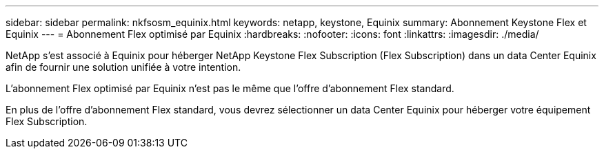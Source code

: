 ---
sidebar: sidebar 
permalink: nkfsosm_equinix.html 
keywords: netapp, keystone, Equinix 
summary: Abonnement Keystone Flex et Equinix 
---
= Abonnement Flex optimisé par Equinix
:hardbreaks:
:nofooter: 
:icons: font
:linkattrs: 
:imagesdir: ./media/


[role="lead"]
NetApp s'est associé à Equinix pour héberger NetApp Keystone Flex Subscription (Flex Subscription) dans un data Center Equinix afin de fournir une solution unifiée à votre intention.

L'abonnement Flex optimisé par Equinix n'est pas le même que l'offre d'abonnement Flex standard.

En plus de l'offre d'abonnement Flex standard, vous devrez sélectionner un data Center Equinix pour héberger votre équipement Flex Subscription.

